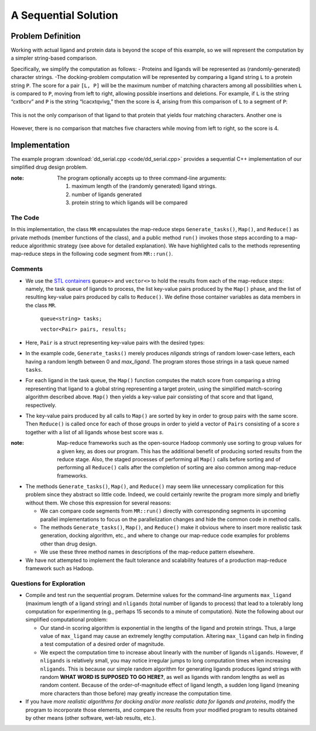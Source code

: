 .. role:: r

*********************
A Sequential Solution
*********************

.. comment
  there needs to be a different way to say this...there's already a problem def section in the last chapter

Problem Definition
##################

Working with actual ligand and protein data is beyond the scope of this example, so we will represent the computation by a simpler string-based comparison.  


Specifically, we simplify the computation as follows:
- Proteins and ligands will be represented as (randomly-generated) character strings.
-The docking-problem computation will be represented by comparing a ligand string ``L`` to a protein string ``P``.  The score for a pair ``[L, P]`` will be the maximum number of matching characters among all possibilities when ``L`` is compared to ``P``, moving from left to right, allowing possible insertions and deletions.  For example, if ``L`` is the string “cxtbcrv” and ``P`` is the string “lcacxtqvivg,” then the score is 4, arising from this comparison of ``L`` to a segment of ``P``:

.. figure:: images/seq1.jpg
    :width: 203px
    :align: center
    :height: 85px
    :alt: the two sequences, with c x t v aligned
    :figclass: align-center

This is not the only comparison of that ligand to that protein that yields four matching characters.  Another one is

.. figure:: images/seq2.jpg
    :width: 182px
    :align: center
    :height: 65px
    :alt: another alignment of c x t v in the two sequences
    :figclass: align-center


However, there is no comparison that matches five characters while moving from left to right, so the score is 4.  

Implementation
##############

The example program :download:`dd_serial.cpp <code/dd_serial.cpp>` provides a sequential C++ implementation of our simplified drug design problem.

:note: The program optionally accepts up to three command-line arguments:
  
  #. maximum length of the (randomly generated) ligand strings.
  #. number of ligands generated
  #. protein string to which ligands will be compared


The Code
********
In this implementation, the class ``MR`` encapsulates the map-reduce steps ``Generate_tasks()``, ``Map()``, and ``Reduce()`` as private methods (member functions of the class), and a public method ``run()`` invokes those steps according to a map-reduce algorithmic strategy (see above for detailed explanation). We have highlighted calls to the methods representing map-reduce steps in the following code segment from ``MR::run()``.

.. code-block:: c++
  :emphasize-lines: 1,5,16
  :linenos:

  Generate_tasks(tasks);
  // assert -- tasks is non-empty

  while (!tasks.empty()) {
      Map(tasks.front(), pairs);
      tasks.pop();
  }
 
  do_sort(pairs);

  int next = 0;  // index of first unprocessed pair in pairs[]
  while (next < pairs.size()) {
      string values;
      values = "";
      int key = pairs[next].key;
      next = Reduce(key, pairs, next, values);
      Pair p(key, values);
      results.push_back(p);
  }


Comments
********

- We use the `STL containers`_  ``queue<>``  and  ``vector<>``  to hold the results from each of the map-reduce steps: namely, the task queue of ligands to process, the list key-value pairs produced by the ``Map()`` phase, and the list of resulting key-value pairs produced by calls to ``Reduce()``.   We define those container variables as data members in the class ``MR``.

    ``queue<string> tasks;``

    ``vector<Pair> pairs, results;``
  
  
- Here, ``Pair`` is a struct representing key-value pairs with the desired types:

  .. code-block:: cpp
    :linenos:

    struct Pair {
      int key;
      string val;
      Pair(int k, const string &v) {key=k; val=v;}
    };

- In the example code, ``Generate_tasks()`` merely produces *nligands* strings of random lower-case letters, each having a random length between 0 and *max_ligand*.  The program stores those strings in a task queue named ``tasks``.



- For each ligand in the task queue, the ``Map()`` function computes the match score from comparing a string representing that ligand to a global string representing a target protein, using the simplified match-scoring algorithm described above. ``Map()`` then yields a key-value pair consisting of that score and that ligand, respectively.


- The key-value pairs produced by all calls to ``Map()`` are sorted by key in order to group pairs with the same score. Then ``Reduce()`` is called once for each of those groups in order to yield a vector of ``Pairs`` consisting of a score *s* together with a list of all ligands whose best score was *s*.

:note: 
  Map-reduce frameworks such as the open-source Hadoop commonly use sorting to group values for a given key, as does our program. This has the additional benefit of producing sorted results from the reduce stage. Also, the staged processes of performing all ``Map()`` calls before sorting and of performing all ``Reduce()`` calls after the completion of sorting are also common among map-reduce frameworks.



- The methods ``Generate_tasks()``, ``Map()``, and ``Reduce()`` may seem like unnecessary complication for this problem since they abstract so little code. Indeed, we could certainly rewrite the program more simply and briefly without them. We chose this expression for several reasons:

  - We can compare code segments from ``MR::run()`` directly with corresponding segments in upcoming parallel implementations to focus on the parallelization changes and hide the common code in method calls.

  - The methods ``Generate_tasks()``, ``Map()``, and ``Reduce()`` make it obvious where to insert more realistic task generation, docking algorithm, etc., and where to change our map-reduce code examples for problems other than drug design.

  - We use these three method names in descriptions of the map-reduce pattern elsewhere.


- We have not attempted to implement the fault tolerance and scalability features of a production map-reduce framework such as Hadoop.



.. _STL Containers: http://www.cplusplus.com/reference/stl/


Questions for Exploration
*************************

- Compile and test run the sequential program. Determine values for the command-line arguments ``max_ligand``  (maximum length of a ligand string) and  ``nligands``  (total number of ligands to process) that lead to a tolerably long computation for experimenting (e.g., perhaps 15 seconds to a minute of computation).  Note the following about our simplified computational problem:

  - Our stand-in scoring algorithm is exponential in the lengths of the ligand and protein strings.  Thus, a large value of ``max_ligand`` may cause an extremely lengthy computation. Altering ``max_ligand`` can help in finding a test computation of a desired order of magnitude.  
  
  - We expect the computation time to increase about linearly with the number of ligands ``nligands``.  However, if ``nligands`` is relatively small, you may notice irregular jumps to long computation times when increasing ``nligands``.  This is because our simple random algorithm for generating ligands produces ligand strings with random **WHAT WORD IS SUPPOSED TO GO HERE?**, as well as ligands with random lengths as well as random content.  Because of the order-of-magnitude effect of ligand length, a sudden long ligand (meaning more characters than those before) may greatly increase the computation time.  

- If you have *more realistic algorithms for docking and/or more realistic data for ligands and proteins*\ , modify the program to incorporate those elements, and compare the results from your modified program to results obtained by other means (other software, wet-lab results, etc.).  
